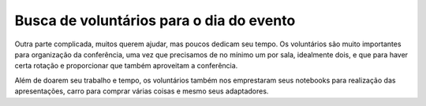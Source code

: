Busca de voluntários para o dia do evento
================================================

Outra parte complicada, muitos querem ajudar, mas poucos dedicam seu tempo. Os
voluntários são muito importantes para organização da conferência, uma vez que
precisamos de no mínimo um por sala, idealmente dois, e que para haver certa rotação e
proporcionar que também aproveitam a conferência.

Além de doarem seu trabalho e tempo, os voluntários também nos emprestaram
seus notebooks para realização das apresentações, carro para comprar várias coisas e
mesmo seus adaptadores.
